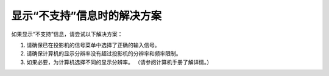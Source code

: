 显示“不支持”信息时的解决方案
------------------------------------
如果显示“不支持”信息，请尝试以下解决方案：

1. 请确保已在投影机的信号菜单中选择了正确的输入信号。

2. 请确保计算机的显示分辨率没有超过投影机的分辨率和频率限制。

3. 如果必要，为计算机选择不同的显示分辨率。 （请参阅计算机手册了解详情。） 
